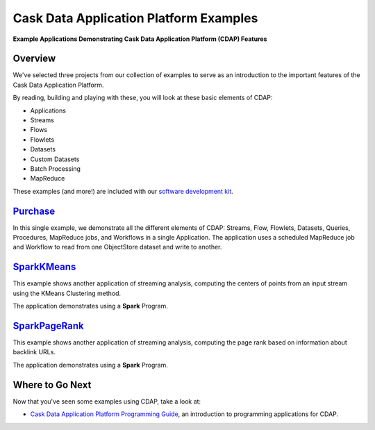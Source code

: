 .. :Author: Cask Data, Inc.
   :Description: Cask Data Application Platform Examples
   :copyright: Copyright © 2014 Cask Data, Inc.

=======================================
Cask Data Application Platform Examples
=======================================

**Example Applications Demonstrating Cask Data Application Platform (CDAP) Features**

Overview
========

We've selected three projects from our collection of examples to serve as
an introduction to the important features of the Cask Data Application Platform.

By reading, building and playing with these, you will look at these basic
elements of CDAP:

- Applications
- Streams
- Flows
- Flowlets
- Datasets
- Custom Datasets
- Batch Processing
- MapReduce

These examples (and more!) are included with our
`software development kit <http://cask.co/download>`__.

`Purchase <purchase.html>`_
=======================================================================
In this single example, we demonstrate all the different elements of CDAP:
Streams, Flow, Flowlets, Datasets, Queries, Procedures, MapReduce jobs, and Workflows 
in a single Application.
The application uses a scheduled MapReduce job and Workflow to read from one ObjectStore dataset
and write to another.

`SparkKMeans <sparkKMeans.html>`_
=======================================================================
This example shows another application of streaming analysis, computing the centers of points from an input stream using the KMeans Clustering method.

The application demonstrates using a **Spark** Program.

`SparkPageRank <sparkPageRank.html>`_
=======================================================================
This example shows another application of streaming analysis, computing the page rank based on information about backlink URLs.

The application demonstrates using a **Spark** Program.


Where to Go Next
================
Now that you've seen some examples using CDAP, take a look at:

- `Cask Data Application Platform Programming Guide <../programming.html>`__,
  an introduction to programming applications for CDAP.
